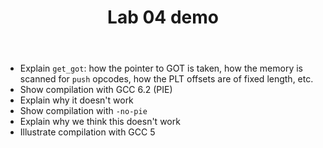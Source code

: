 #+TITLE: Lab 04 demo

- Explain =get_got=: how the pointer to GOT is taken, how the memory is
  scanned for =push= opcodes, how the PLT offsets are of fixed length,
  etc.
- Show compilation with GCC 6.2 (PIE)
- Explain why it doesn't work
- Show compilation with =-no-pie=
- Explain why we think this doesn't work
- Illustrate compilation with GCC 5
